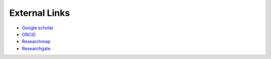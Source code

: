 External Links
===============================

* `Google scholar <https://scholar.google.co.jp/citations?hl=ja&user=_Anark0AAAAJ>`__

* `ORCiD <https://orcid.org/0000-0001-6465-2049>`__

* `Researchmap <https://researchmap.jp/Hideaki_Takahashi>`__

* `Researchgate <https://www.researchgate.net/profile/Hideaki-Takahashi-11>`__

.. * `Web of Science <http://www.webofscience.com/wos/author/record/AAR-5892-2020>`__
